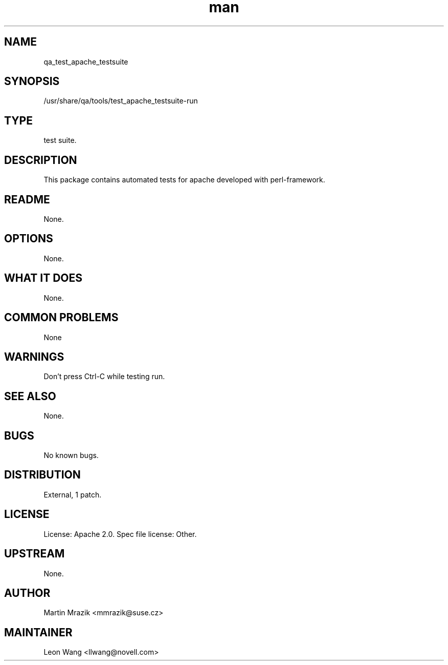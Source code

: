 ." Manpage for qa_test_apache_testsuite.
." Contact David Mulder <dmulder@novell.com> to correct errors or typos.
.TH man 8 "11 Jul 2011" "1.0" "qa_test_apache_testsuite man page"
.SH NAME
qa_test_apache_testsuite
.SH SYNOPSIS
/usr/share/qa/tools/test_apache_testsuite-run
.SH TYPE
test suite.
.SH DESCRIPTION
This package contains automated tests for apache developed with perl-framework.
.SH README
None. 
.SH OPTIONS
None.
.SH WHAT IT DOES
None.
.SH COMMON PROBLEMS
None
.SH WARNINGS
Don't press Ctrl-C while testing run.
.SH SEE ALSO
None.
.SH BUGS
No known bugs.
.SH DISTRIBUTION
External, 1 patch.
.SH LICENSE
License: Apache 2.0. Spec file license: Other.
.SH UPSTREAM
None.
.SH AUTHOR
Martin Mrazik <mmrazik@suse.cz>
.SH MAINTAINER
Leon Wang <llwang@novell.com>

